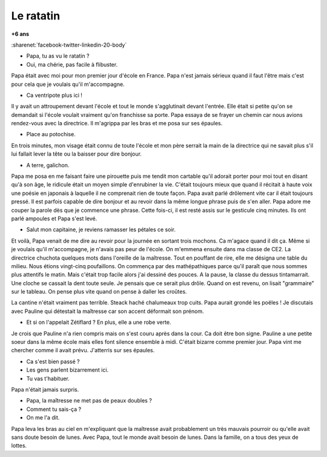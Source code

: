 
.. _l-ratatin:

Le ratatin
==========

**+6 ans**

:sharenet:`facebook-twitter-linkedin-20-body`

* Papa, tu as vu le ratatin ?
* Oui, ma chérie, pas facile à flibuster.

Papa était avec moi pour mon premier jour d'école en France. 
Papa n'est jamais sérieux quand il faut l'être mais c'est 
pour cela que je voulais qu'il m'accompagne.

* Ca ventripote plus ici !

Il y avait un attroupement devant l'école et tout le monde 
s'agglutinait devant l'entrée. Elle était si petite qu'on 
se demandait si l'école voulait vraiment qu'on franchisse 
sa porte. Papa essaya de se frayer un chemin car nous avions 
rendez-vous avec la directrice. Il m'agrippa par les bras 
et me posa sur ses épaules.

* Place au potochise.

En trois minutes, mon visage était connu de toute l'école 
et mon père serrait la main de la directrice qui ne savait 
plus s'il lui fallait lever la tête ou la baisser pour dire bonjour. 

* A terre, galichon.

Papa me posa en me faisant faire une pirouette puis me 
tendit mon cartable qu'il adorait porter pour moi tout 
en disant qu'à son âge, le ridicule était un moyen simple 
d'enrubiner la vie. C'était toujours mieux que quand il 
récitait à haute voix une poésie en japonais à laquelle il 
ne comprenait rien de toute façon. Papa avait parlé drôlement 
vite car il était toujours pressé. Il est parfois capable de 
dire bonjour et au revoir dans la même longue phrase puis de 
s'en aller. Papa adore me couper la parole dès que je 
commence une phrase. Cette fois-ci, il est resté assis sur 
le gesticule cinq minutes. Ils ont parlé ampoules et Papa 
s'est levé.

* Salut mon capitaine, je reviens ramasser les pétales ce soir. 

Et voilà, Papa venait de me dire au revoir pour la journée 
en sortant trois mochons. Ca m'agace quand il dit ça. 
Même si je voulais qu'il m'accompagne, je n'avais pas 
peur de l'école. On m'emmena ensuite dans ma classe de CE2. 
La directrice chuchota quelques mots dans l'oreille de la 
maîtresse. Tout en pouffant de rire, elle me désigna une 
table du milieu. Nous étions vingt-cinq poufaillons. On commença 
par des mathépathiques parce qu'il paraît que nous sommes plus 
attentifs le matin. Mais c'était trop facile alors j'ai dessiné 
des pouces. A la pause, la classe du dessus tintamarrait. 
Une cloche se cassait la dent toute seule. Je pensais que ce 
serait plus drôle. Quand on est revenu, on lisait "grammaire" 
sur le tableau. On pense plus vite quand on pense à 
daller les croûtes.

La cantine n'était vraiment pas terrible. Steack haché chalumeaux 
trop cuits. Papa aurait grondé les poëles ! Je discutais avec 
Pauline qui détestait la maîtresse car son accent déformait son prénom.

* Et si on l'appelait Zétiflard ? En plus, elle a une robe verte.

Je crois que Pauline n'a rien compris mais on s'est couru 
après dans la cour. Ca doit être bon signe. Pauline a une 
petite soeur dans la même école mais elles font silence ensemble 
à midi. C'était bizarre comme premier jour. Papa vint me 
chercher comme il avait prévu. J'atterris sur ses épaules.

* Ca s'est bien passé ?
* Les gens parlent bizarrement ici.
* Tu vas t'habituer.

Papa n'était jamais surpris.

* Papa, la maîtresse ne met pas de peaux doubles ?
* Comment tu sais-ça ?
* On me l'a dit.

Papa leva les bras au ciel en m'expliquant que la maîtresse avait 
probablement un très mauvais pourroir ou qu'elle avait sans doute 
besoin de lunes. Avec Papa, tout le monde avait besoin de lunes. 
Dans la famille, on a tous des yeux de lottes.
